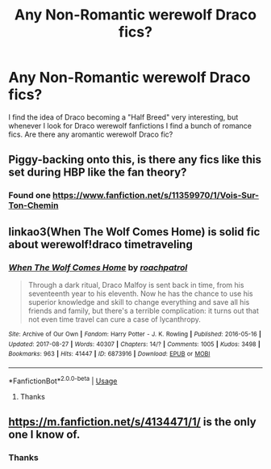 #+TITLE: Any Non-Romantic werewolf Draco fics?

* Any Non-Romantic werewolf Draco fics?
:PROPERTIES:
:Score: 5
:DateUnix: 1536309702.0
:DateShort: 2018-Sep-07
:END:
I find the idea of Draco becoming a "Half Breed" very interesting, but whenever I look for Draco werewolf fanfictions I find a bunch of romance fics. Are there any aromantic werewolf Draco fic?


** Piggy-backing onto this, is there any fics like this set during HBP like the fan theory?
:PROPERTIES:
:Score: 2
:DateUnix: 1536340377.0
:DateShort: 2018-Sep-07
:END:

*** Found one [[https://www.fanfiction.net/s/11359970/1/Vois-Sur-Ton-Chemin]]
:PROPERTIES:
:Score: 2
:DateUnix: 1536346188.0
:DateShort: 2018-Sep-07
:END:


** linkao3(When The Wolf Comes Home) is solid fic about werewolf!draco timetraveling
:PROPERTIES:
:Author: TimeTurner394
:Score: 2
:DateUnix: 1536362548.0
:DateShort: 2018-Sep-08
:END:

*** [[https://archiveofourown.org/works/6873916][*/When The Wolf Comes Home/*]] by [[https://www.archiveofourown.org/users/roachpatrol/pseuds/roachpatrol][/roachpatrol/]]

#+begin_quote
  Through a dark ritual, Draco Malfoy is sent back in time, from his seventeenth year to his eleventh. Now he has the chance to use his superior knowledge and skill to change everything and save all his friends and family, but there's a terrible complication: it turns out that not even time travel can cure a case of lycanthropy.
#+end_quote

^{/Site/:} ^{Archive} ^{of} ^{Our} ^{Own} ^{*|*} ^{/Fandom/:} ^{Harry} ^{Potter} ^{-} ^{J.} ^{K.} ^{Rowling} ^{*|*} ^{/Published/:} ^{2016-05-16} ^{*|*} ^{/Updated/:} ^{2017-08-27} ^{*|*} ^{/Words/:} ^{40307} ^{*|*} ^{/Chapters/:} ^{14/?} ^{*|*} ^{/Comments/:} ^{1005} ^{*|*} ^{/Kudos/:} ^{3498} ^{*|*} ^{/Bookmarks/:} ^{963} ^{*|*} ^{/Hits/:} ^{41447} ^{*|*} ^{/ID/:} ^{6873916} ^{*|*} ^{/Download/:} ^{[[https://archiveofourown.org/downloads/ro/roachpatrol/6873916/When%20The%20Wolf%20Comes%20Home.epub?updated_at=1503862296][EPUB]]} ^{or} ^{[[https://archiveofourown.org/downloads/ro/roachpatrol/6873916/When%20The%20Wolf%20Comes%20Home.mobi?updated_at=1503862296][MOBI]]}

--------------

*FanfictionBot*^{2.0.0-beta} | [[https://github.com/tusing/reddit-ffn-bot/wiki/Usage][Usage]]
:PROPERTIES:
:Author: FanfictionBot
:Score: 2
:DateUnix: 1536362569.0
:DateShort: 2018-Sep-08
:END:

**** Thanks
:PROPERTIES:
:Score: 1
:DateUnix: 1536367134.0
:DateShort: 2018-Sep-08
:END:


** [[https://m.fanfiction.net/s/4134471/1/]] is the only one I know of.
:PROPERTIES:
:Author: bernstien
:Score: 2
:DateUnix: 1536366601.0
:DateShort: 2018-Sep-08
:END:

*** Thanks
:PROPERTIES:
:Score: 1
:DateUnix: 1536367121.0
:DateShort: 2018-Sep-08
:END:
